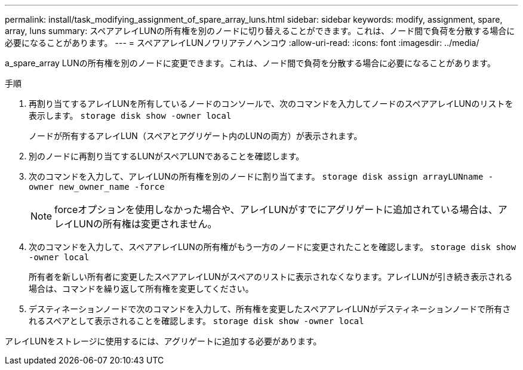 ---
permalink: install/task_modifying_assignment_of_spare_array_luns.html 
sidebar: sidebar 
keywords: modify, assignment, spare, array, luns 
summary: スペアアレイLUNの所有権を別のノードに切り替えることができます。これは、ノード間で負荷を分散する場合に必要になることがあります。 
---
= スペアアレイLUNノワリアテノヘンコウ
:allow-uri-read: 
:icons: font
:imagesdir: ../media/


[role="lead"]
a_spare_array LUNの所有権を別のノードに変更できます。これは、ノード間で負荷を分散する場合に必要になることがあります。

.手順
. 再割り当てするアレイLUNを所有しているノードのコンソールで、次のコマンドを入力してノードのスペアアレイLUNのリストを表示します。 `storage disk show -owner local`
+
ノードが所有するアレイLUN（スペアとアグリゲート内のLUNの両方）が表示されます。

. 別のノードに再割り当てするLUNがスペアLUNであることを確認します。
. 次のコマンドを入力して、アレイLUNの所有権を別のノードに割り当てます。 `storage disk assign arrayLUNname -owner new_owner_name -force`
+
[NOTE]
====
forceオプションを使用しなかった場合や、アレイLUNがすでにアグリゲートに追加されている場合は、アレイLUNの所有権は変更されません。

====
. 次のコマンドを入力して、スペアアレイLUNの所有権がもう一方のノードに変更されたことを確認します。 `storage disk show -owner local`
+
所有者を新しい所有者に変更したスペアアレイLUNがスペアのリストに表示されなくなります。アレイLUNが引き続き表示される場合は、コマンドを繰り返して所有権を変更してください。

. デスティネーションノードで次のコマンドを入力して、所有権を変更したスペアアレイLUNがデスティネーションノードで所有されるスペアとして表示されることを確認します。 `storage disk show -owner local`


アレイLUNをストレージに使用するには、アグリゲートに追加する必要があります。
